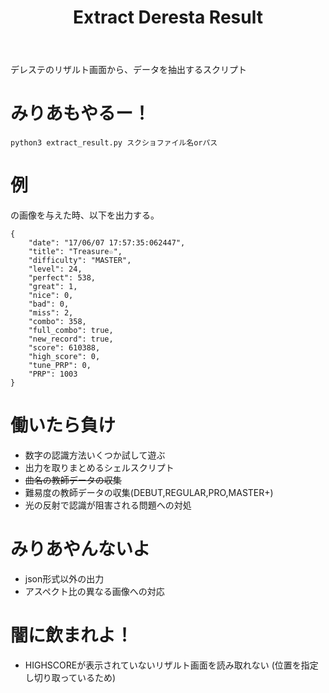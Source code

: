 #+title: Extract Deresta Result

デレステのリザルト画面から、データを抽出するスクリプト

* みりあもやるー！
#+BEGIN_EXAMPLE
python3 extract_result.py スクショファイル名orパス
#+END_EXAMPLE

* 例
#+attr_html: :width "100px"
#+ATTR_ORG: :width 100
[[file:test/test04.jpg]]
の画像を与えた時、以下を出力する。
#+BEGIN_EXAMPLE
{
    "date": "17/06/07 17:57:35:062447",
    "title": "Treasure☆",
    "difficulty": "MASTER",
    "level": 24,
    "perfect": 538,
    "great": 1,
    "nice": 0,
    "bad": 0,
    "miss": 2,
    "combo": 358,
    "full_combo": true,
    "new_record": true,
    "score": 610388,
    "high_score": 0,
    "tune_PRP": 0,
    "PRP": 1003
}
#+END_EXAMPLE
* 働いたら負け
- 数字の認識方法いくつか試して遊ぶ
- 出力を取りまとめるシェルスクリプト
- +曲名の教師データの収集+
- 難易度の教師データの収集(DEBUT,REGULAR,PRO,MASTER+)
- 光の反射で認識が阻害される問題への対処

* みりあやんないよ
- json形式以外の出力
- アスペクト比の異なる画像への対応

* 闇に飲まれよ！
- HIGHSCOREが表示されていないリザルト画面を読み取れない
  (位置を指定し切り取っているため)
